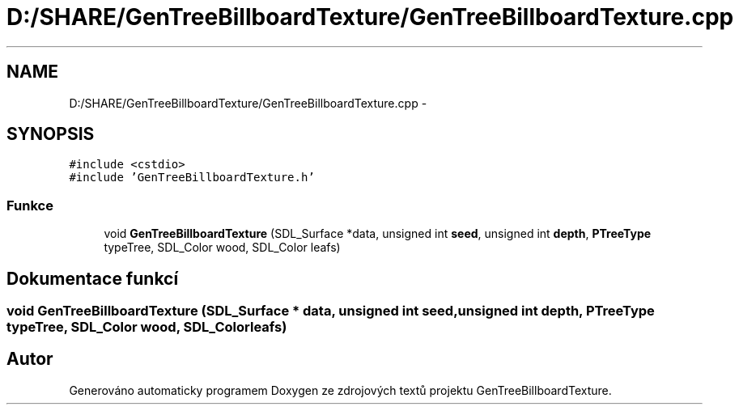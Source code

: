 .TH "D:/SHARE/GenTreeBillboardTexture/GenTreeBillboardTexture.cpp" 3 "st 8. pro 2010" "Version 0.9" "GenTreeBillboardTexture" \" -*- nroff -*-
.ad l
.nh
.SH NAME
D:/SHARE/GenTreeBillboardTexture/GenTreeBillboardTexture.cpp \- 
.SH SYNOPSIS
.br
.PP
\fC#include <cstdio>\fP
.br
\fC#include 'GenTreeBillboardTexture.h'\fP
.br

.SS "Funkce"

.in +1c
.ti -1c
.RI "void \fBGenTreeBillboardTexture\fP (SDL_Surface *data, unsigned int \fBseed\fP, unsigned int \fBdepth\fP, \fBPTreeType\fP typeTree, SDL_Color wood, SDL_Color leafs)"
.br
.in -1c
.SH "Dokumentace funkcí"
.PP 
.SS "void GenTreeBillboardTexture (SDL_Surface * data, unsigned int seed, unsigned int depth, \fBPTreeType\fP typeTree, SDL_Color wood, SDL_Color leafs)"
.SH "Autor"
.PP 
Generováno automaticky programem Doxygen ze zdrojových textů projektu GenTreeBillboardTexture.
